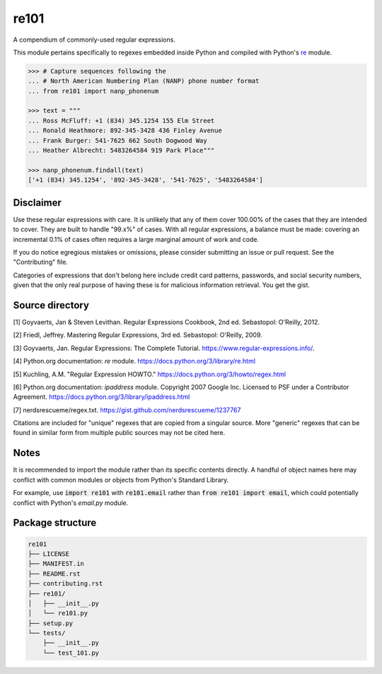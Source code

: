 =====
re101
=====

A compendium of commonly-used regular expressions.

This module pertains specifically to regexes embedded inside Python and compiled with Python's `re
<https://docs.python.org/3/library/re.html>`_ module.

.. code:: python

    >>> # Capture sequences following the
    ... # North American Numbering Plan (NANP) phone number format
    ... from re101 import nanp_phonenum

    >>> text = """
    ... Ross McFluff: +1 (834) 345.1254 155 Elm Street
    ... Ronald Heathmore: 892-345-3428 436 Finley Avenue
    ... Frank Burger: 541-7625 662 South Dogwood Way
    ... Heather Albrecht: 5483264584 919 Park Place"""

    >>> nanp_phonenum.findall(text)
    ['+1 (834) 345.1254', '892-345-3428', '541-7625', '5483264584']

----------
Disclaimer
----------

Use these regular expressions with care.  It is unlikely that any of them cover 100.00% of the cases that they are intended to cover.  They are built to handle "99.x%" of cases.  With all regular expressions, a balance must be made: covering an incremental 0.1% of cases often requires a large marginal amount of work and code.

If you do notice egregious mistakes or omissions, please consider submitting an issue or pull request.  See the "Contributing" file.

Categories of expressions that don't belong here include credit card patterns, passwords, and social security numbers, given that the only real purpose of having these is for malicious information retrieval.  You get the gist.

----------------
Source directory
----------------

[1]     Goyvaerts, Jan & Steven Levithan.  Regular Expressions Cookbook, 2nd ed.  Sebastopol: O'Reilly, 2012.

[2]     Friedl, Jeffrey.  Mastering Regular Expressions, 3rd ed.  Sebastopol: O'Reilly, 2009.

[3]     Goyvaerts, Jan.  Regular Expressions: The Complete Tutorial.  https://www.regular-expressions.info/.

[4]     Python.org documentation: `re` module.  https://docs.python.org/3/library/re.html

[5]     Kuchling, A.M.  "Regular Expression HOWTO."  https://docs.python.org/3/howto/regex.html

[6]     Python.org documentation: `ipaddress` module.  Copyright 2007 Google Inc.  Licensed to PSF under a Contributor Agreement.  https://docs.python.org/3/library/ipaddress.html

[7]     nerdsrescueme/regex.txt.  https://gist.github.com/nerdsrescueme/1237767

Citations are included for "unique" regexes that are copied from a singular source.  More "generic" regexes that can be found in similar form from multiple public sources may not be cited here.

-----
Notes
-----
It is recommended to import the module rather than its specific contents directly.  A handful of object names here may conflict with common modules or objects from Python's Standard Library.

For example, use :code:`import re101` with :code:`re101.email` rather than :code:`from re101 import email`, which could potentially conflict with Python's `email.py` module.

-----------------
Package structure
-----------------

.. code::

    re101
    ├── LICENSE
    ├── MANIFEST.in
    ├── README.rst
    ├── contributing.rst
    ├── re101/
    │   ├── __init__.py
    │   └── re101.py
    ├── setup.py
    └── tests/
        ├── __init__.py
        └── test_101.py
